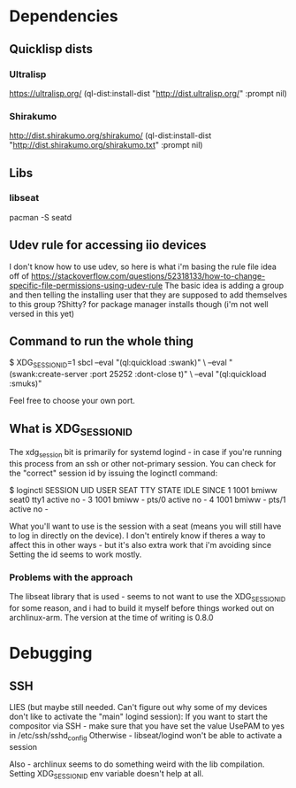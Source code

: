 
* Dependencies
** Quicklisp dists
*** Ultralisp
https://ultralisp.org/
(ql-dist:install-dist "http://dist.ultralisp.org/" :prompt nil)
*** Shirakumo
http://dist.shirakumo.org/shirakumo/
(ql-dist:install-dist "http://dist.shirakumo.org/shirakumo.txt" :prompt nil)

** Libs
*** libseat
pacman -S seatd


** Udev rule for accessing iio devices
I don't know how to use udev, so here is what i'm basing the rule file idea off of
https://stackoverflow.com/questions/52318133/how-to-change-specific-file-permissions-using-udev-rule
The basic idea is adding a group and then telling the installing user that they are supposed to add themselves to this group
?Shitty? for package manager installs though (i'm not well versed in this yet)

** Command to run the whole thing
$ XDG_SESSION_ID=1 sbcl --eval "(ql:quickload :swank)" \
                        --eval "(swank:create-server :port 25252 :dont-close t)" \
			--eval "(ql:quickload :smuks)"

Feel free to choose your own port.

** What is XDG_SESSION_ID
The xdg_session bit is primarily for systemd logind - in case if you're running this process from an ssh or other not-primary session.
You can check for the "correct" session id by issuing the loginctl command:

$ loginctl
SESSION  UID USER  SEAT  TTY   STATE  IDLE SINCE
      1 1001 bmiww seat0 tty1  active no   -
      3 1001 bmiww -     pts/0 active no   -
      4 1001 bmiww -     pts/1 active no   -

What you'll want to use is the session with a seat (means you will still have to log in directly on the device).
I don't entirely know if theres a way to affect this in other ways - but it's also extra work that i'm avoiding since
Setting the id seems to work mostly.

*** Problems with the approach
The libseat library that is used - seems to not want to use the XDG_SESSION_ID for some reason, and i had to build it myself
before things worked out on archlinux-arm. The version at the time of writing is 0.8.0

* Debugging
** SSH

LIES (but maybe still needed. Can't figure out why some of my devices don't like to activate the "main" logind session):
If you want to start the compositor via SSH - make sure that you have set the value UsePAM to yes
in /etc/ssh/sshd_config
Otherwise - libseat/logind won't be able to activate a session

Also - archlinux seems to do something weird with the lib compilation. Setting XDG_SESSION_ID env variable doesn't help at all.
